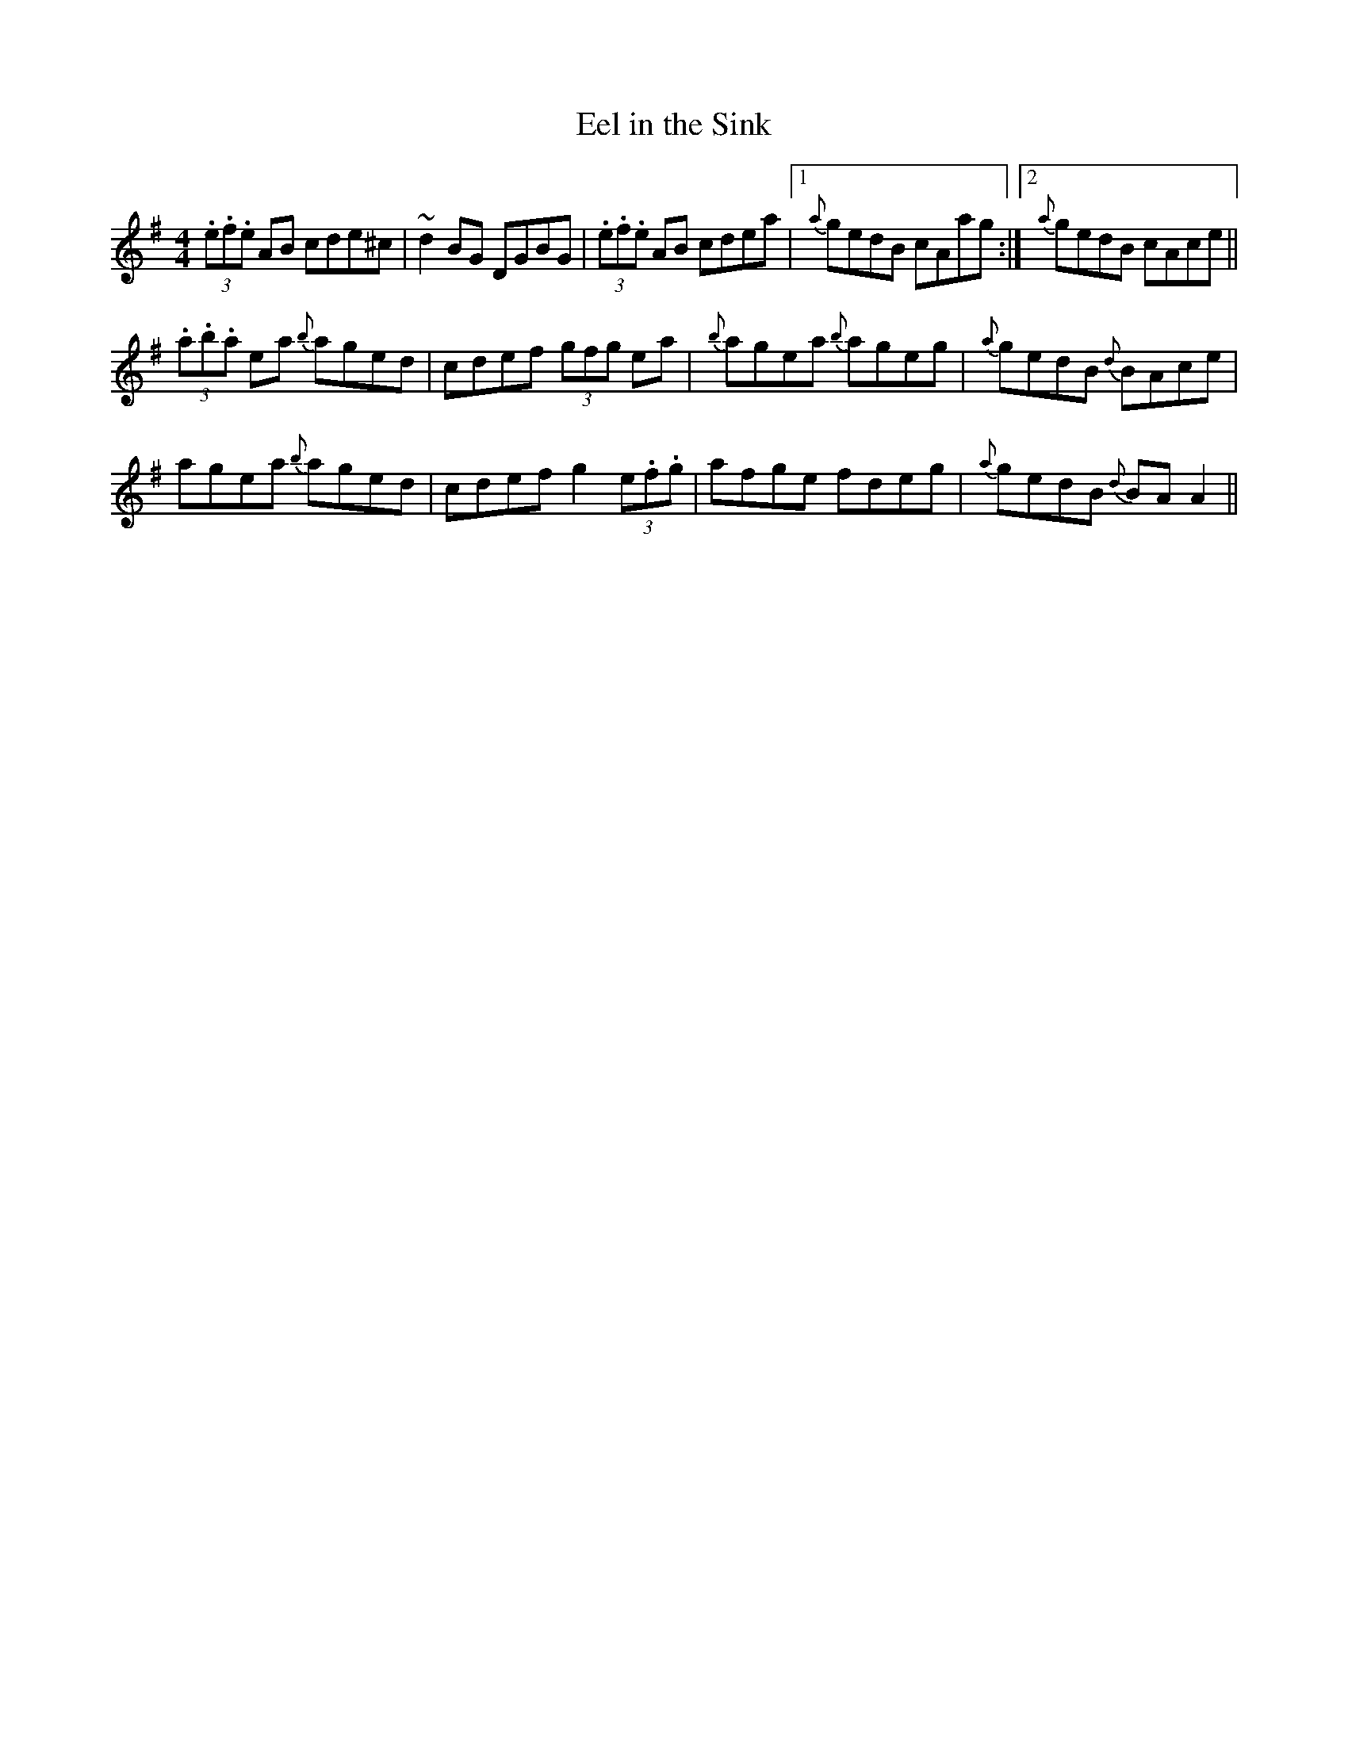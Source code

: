 X: 4
T:Eel in the Sink
M:4/4
L:1/8
S:Gerry O'Connor, Louth (fiddle)
R:Reel
N:As played
D:Session tape - Ballaghadereen Fleadh, 1977
Z:Bernie Stocks
K:G %ie. Am 1 #
(3.e.f.e AB cde^c | ~d2BG DGBG | (3.e.f.e AB cdea|1 {a}gedB cAag :|2 {a}gedB cAce ||
(3.a.b.a ea {b}aged | cdef (3gfg ea | {b}agea {b}ageg | {a}gedB {d}BAce |
agea {b}aged | cdef g2 (3e.f.g | afge fdeg | {a}gedB {d}BAA2 ||
